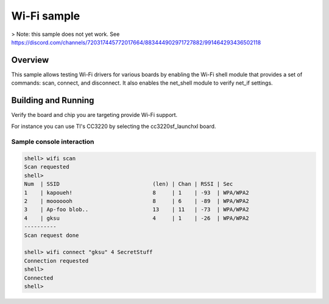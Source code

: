 .. _wifi_sample:

Wi-Fi sample
############

> Note: this sample does not yet work. See https://discord.com/channels/720317445772017664/883444902971727882/991464293436502118

Overview
********

This sample allows testing Wi-Fi drivers for various boards by
enabling the Wi-Fi shell module that provides a set of commands:
scan, connect, and disconnect.  It also enables the net_shell module
to verify net_if settings.

Building and Running
********************

Verify the board and chip you are targeting provide Wi-Fi support.

For instance you can use TI's CC3220 by selecting the cc3220sf_launchxl board.

.. zephyr-app-commands::
   :zephyr-app: samples/net/wifi
   :board: cc3220sf_launchxl
   :goals: build
   :compact:

Sample console interaction
==========================

.. code-block:: console

   shell> wifi scan
   Scan requested
   shell>
   Num  | SSID                             (len) | Chan | RSSI | Sec
   1    | kapoueh!                         8     | 1    | -93  | WPA/WPA2
   2    | mooooooh                         8     | 6    | -89  | WPA/WPA2
   3    | Ap-foo blob..                    13    | 11   | -73  | WPA/WPA2
   4    | gksu                             4     | 1    | -26  | WPA/WPA2
   ----------
   Scan request done

   shell> wifi connect "gksu" 4 SecretStuff
   Connection requested
   shell>
   Connected
   shell>
